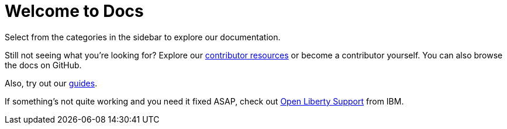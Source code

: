 = Welcome to Docs

Select from the categories in the sidebar to explore our documentation.

Still not seeing what you're looking for? Explore our link:/contribute[contributor resources] or become a contributor yourself.
You can also browse the docs on GitHub.

Also, try out our link:/guides[guides].

If something's not quite working and you need it fixed ASAP, check out link:/support[Open Liberty Support] from IBM.
